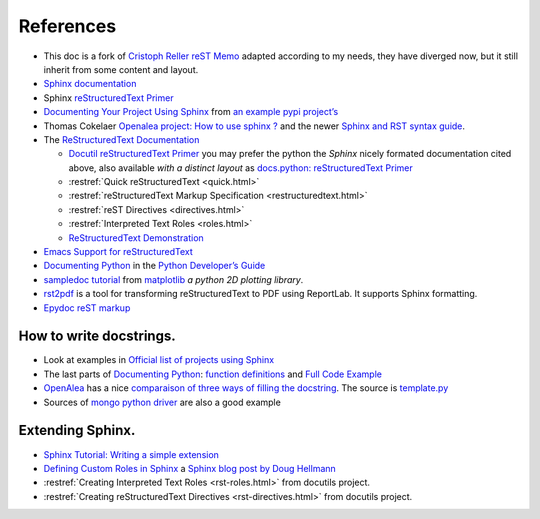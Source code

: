 References
==========

-  This doc is a fork of `Cristoph Reller reST Memo
   <http://aert-notes-dev.readthedocs.org/en/latest/content/rest/>`_
   adapted according to my needs, they have diverged now, but it still
   inherit from some content and layout.
-  `Sphinx documentation <http://sphinx.pocoo.org/latest/contents.html>`_
-  Sphinx `reStructuredText Primer <http://sphinx.pocoo.org/latest/rest.html>`_
-  `Documenting Your Project Using
   Sphinx <http://packages.python.org/an_example_pypi_project/sphinx.html>`_
   from `an example pypi project’s
   <http://packages.python.org/an_example_pypi_project/>`_
-  Thomas Cokelaer `Openalea project: How to use sphinx ?
   <http://openalea.gforge.inria.fr/doc/openalea/doc/_build/html/source/sphinx/sphinx.html>`_
   and the newer
   `Sphinx and RST syntax guide
   <http://thomas-cokelaer.info/tutorials/sphinx/contents.html>`_.
-  The `ReStructuredText Documentation <http://docutils.sourceforge.net/docs/>`_

   -  `Docutil reStructuredText Primer
      <http://docutils.sourceforge.net/docs/user/rst/quickstart.html>`_
      you may prefer the python the *Sphinx* nicely formated
      documentation cited above, also available *with a distinct layout* as
      `docs.python: reStructuredText Primer
      <http://docs.python.org/dev/documenting/rest.html>`_
   -  :restref:`Quick reStructuredText
      <quick.html>`
   -  :restref:`reStructuredText Markup Specification
      <restructuredtext.html>`
   -  :restref:`reST Directives <directives.html>`
   -  :restref:`Interpreted Text Roles <roles.html>`
   -  `ReStructuredText Demonstration <http://docutils.sourceforge.net/docs/user/rst/demo.html>`_
-  `Emacs Support for reStructuredText
   <http://docutils.sourceforge.net/docs/user/emacs.html>`_
-  `Documenting Python
   <http://docs.python.org/devguide/documenting.html>`_
   in the `Python Developer’s Guide <http://docs.python.org/devguide/>`_
-  `sampledoc tutorial <http://matplotlib.sourceforge.net/sampledoc/>`_
   from `matplotlib <http://matplotlib.sourceforge.neti/>`_
   *a python 2D plotting library*.
-  `rst2pdf <http://code.google.com/p/rst2pdf/>`_ is a
   tool for transforming reStructuredText to PDF using ReportLab.
   It supports Sphinx formatting.
-  `Epydoc reST markup <http://epydoc.sourceforge.net/manual-othermarkup.html>`_

How to write docstrings.
------------------------

-  Look at examples in `Official list of projects using Sphinx
   <http://sphinx.pocoo.org/examples.html>`_
-  The last parts of `Documenting Python`_:
   `function definitions
   <http://packages.python.org/an_example_pypi_project/sphinx.html#function-definitions>`_
   and `Full Code Example
   <http://packages.python.org/an_example_pypi_project/sphinx.html#full-code-example>`_
-  `OpenAlea
   <http://openalea.gforge.inria.fr/wiki/doku.php?id=documentation:doctests:how_to_document_python_api>`_
   has a nice `comparaison of three ways of filling the docstring
   <http://openalea.gforge.inria.fr/wiki/doku.php?id=documentation:doctests:sphinx_proposal#filling_the_docstring>`_.
   The source is  `template.py
   <https://gforge.inria.fr/scm/viewvc.php/trunk/doc/source/sphinx/template.py?view=markup&root=openalea>`_
-  Sources of
   `mongo python driver
   <https://github.com/mongodb/mongo-python-driver>`_
   are also a good example

Extending Sphinx.
-----------------

-  `Sphinx Tutorial: Writing a simple extension <http://sphinx.pocoo.org/ext/tutorial.html>`_
-  `Defining Custom Roles in Sphinx
   <http://www.doughellmann.com/articles/how-tos/sphinx-custom-roles/index.html>`_
   a  `Sphinx blog post by Doug Hellmann
   <http://blog.doughellmann.com/search/label/sphinx>`_
-  :restref:`Creating Interpreted Text Roles
   <rst-roles.html>`
   from docutils project.
-  :restref:`Creating reStructuredText Directives
   <rst-directives.html>`
   from docutils project.


.. local variables

   Local Variables:
   mode: rst
   ispell-local-dictionary: "english"
   End:
